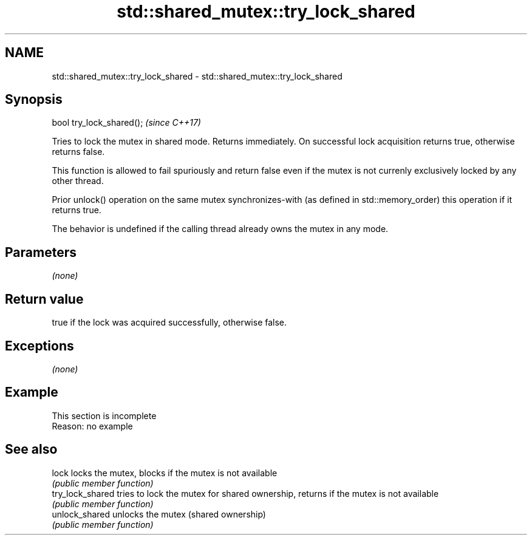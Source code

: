 .TH std::shared_mutex::try_lock_shared 3 "2020.03.24" "http://cppreference.com" "C++ Standard Libary"
.SH NAME
std::shared_mutex::try_lock_shared \- std::shared_mutex::try_lock_shared

.SH Synopsis
   bool try_lock_shared();  \fI(since C++17)\fP

   Tries to lock the mutex in shared mode. Returns immediately. On successful lock acquisition returns true, otherwise returns false.

   This function is allowed to fail spuriously and return false even if the mutex is not currenly exclusively locked by any other thread.

   Prior unlock() operation on the same mutex synchronizes-with (as defined in std::memory_order) this operation if it returns true.

   The behavior is undefined if the calling thread already owns the mutex in any mode.

.SH Parameters

   \fI(none)\fP

.SH Return value

   true if the lock was acquired successfully, otherwise false.

.SH Exceptions

   \fI(none)\fP

.SH Example

    This section is incomplete
    Reason: no example

.SH See also

   lock            locks the mutex, blocks if the mutex is not available
                   \fI(public member function)\fP
   try_lock_shared tries to lock the mutex for shared ownership, returns if the mutex is not available
                   \fI(public member function)\fP
   unlock_shared   unlocks the mutex (shared ownership)
                   \fI(public member function)\fP
